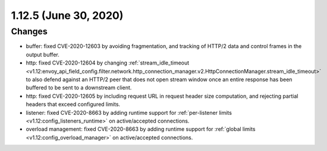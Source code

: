 1.12.5 (June 30, 2020)
======================

Changes
-------
* buffer: fixed CVE-2020-12603 by avoiding fragmentation, and tracking of HTTP/2 data and control frames in the output buffer.
* http: fixed CVE-2020-12604 by changing :ref:`stream_idle_timeout <v1.12:envoy_api_field_config.filter.network.http_connection_manager.v2.HttpConnectionManager.stream_idle_timeout>`
  to also defend against an HTTP/2 peer that does not open stream window once an entire response has been buffered to be sent to a downstream client.
* http: fixed CVE-2020-12605 by including request URL in request header size computation, and rejecting partial headers that exceed configured limits.
* listener: fixed CVE-2020-8663 by adding runtime support for :ref:`per-listener limits <v1.12:config_listeners_runtime>` on active/accepted connections.
* overload management: fixed CVE-2020-8663 by adding runtime support for :ref:`global limits <v1.12:config_overload_manager>` on active/accepted connections.
